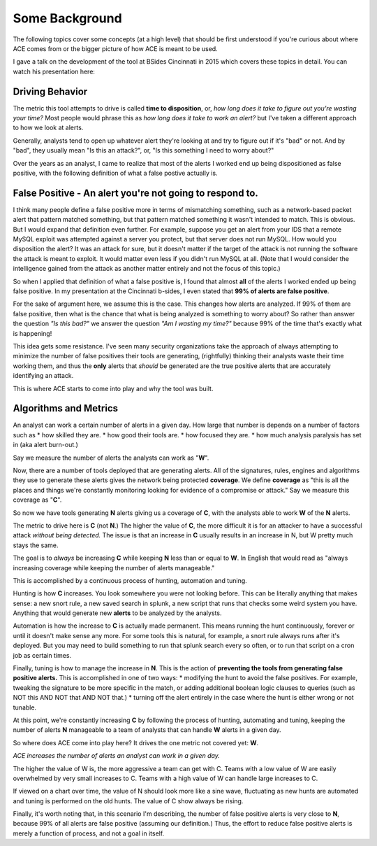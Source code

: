 Some Background
===============

The following topics cover some concepts (at a high level) that should be first understood if you're curious about where ACE comes from or the bigger picture of how ACE is meant to be used.

I gave a talk on the development of the tool at BSides Cincinnati in 2015 which covers these topics in detail. You can watch his presentation here:

.. raw:: html

   <iframe width="560" height="315" src="https://www.youtube.com/embed/okMkF-NYCHk?rel=0" frameborder="0" allow="autoplay; encrypted-media" allowfullscreen></iframe>

Driving Behavior
----------------

The metric this tool attempts to drive is called **time to disposition**, or, *how long does it take to figure out you're wasting your time?* Most people would phrase this as *how long does it take to work an alert?* but I've taken a different approach to how we look at alerts.

Generally, analysts tend to open up whatever alert they're looking at and try to figure out if it's "bad" or not. And by "bad", they usually mean "Is this an attack?", or, "Is this something I need to worry about?"

Over the years as an analyst, I came to realize that most of the alerts I worked end up being dispositioned as false positive, with the following definition of what a false postive actually is.

False Positive - An alert you're not going to respond to.
----------------

I think many people define a false positive more in terms of mismatching something, such as a network-based packet alert that pattern matched something, but that pattern matched something it wasn't intended to match. This is obvious. But I would expand that definition even further. For example, suppose you get an alert from your IDS that a remote MySQL exploit was attempted against a server you protect, but that server does not run MySQL. How would you disposition the alert? It was an attack for sure, but it doesn't matter if the target of the attack is not running the software the attack is meant to exploit. It would matter even less if you didn't run MySQL at all. (Note that I would consider the intelligence gained from the attack as another matter entirely and not the focus of this topic.)

So when I applied that definition of what a false positive is, I found that almost **all** of the alerts I worked ended up being false positive. In my presentation at the Cincinnati b-sides, I even stated that **99% of alerts are false positive**.

For the sake of argument here, we assume this is the case. This changes how alerts are analyzed. If 99% of them are false positive, then what is the chance that what is being analyzed is something to worry about? So rather than answer the question *"Is this bad?"* we answer the question *"Am I wasting my time?"* because 99% of the time that's exactly what is happening!

This idea gets some resistance. I've seen many security organizations take the approach of always attempting to minimize the number of false positives their tools are generating, (rightfully) thinking their analysts waste their time working them, and thus the **only** alerts that *should* be generated are the true positive alerts that are accurately identifying an attack.

This is where ACE starts to come into play and why the tool was built.

Algorithms and Metrics
----------------

An analyst can work a certain number of alerts in a given day. How large that number is depends on a number of factors such as
* how skilled they are.
* how good their tools are.
* how focused they are.
* how much analysis paralysis has set in (aka alert burn-out.)

Say we measure the number of alerts the analysts can work as "**W**".

Now, there are a number of tools deployed that are generating alerts. All of the signatures, rules, engines and algorithms they use to generate these alerts gives the network being protected **coverage**. We define **coverage** as "this is all the places and things we're constantly monitoring looking for evidence of a compromise or attack." Say we measure this coverage as "**C**".

So now we have tools generating **N** alerts giving us a coverage of **C**, with the analysts able to work **W** of the **N** alerts.

The metric to drive here is **C** (not **N**.) The higher the value of **C**, the more difficult it is for an attacker to have a successful attack *without being detected.* The issue is that an increase in **C** usually results in an increase in N, but W pretty much stays the same.

The goal is to *always* be increasing **C** while keeping **N** less than or equal to **W**. In English that would read as "always increasing coverage while keeping the number of alerts manageable."

This is accomplished by a continuous process of hunting, automation and tuning.

Hunting is how **C** increases. You look somewhere you were not looking before. This can be literally anything that makes sense: a new snort rule, a new saved search in splunk, a new script that runs that checks some weird system you have. Anything that would generate new **alerts** to be analyzed by the analysts.

Automation is how the increase to **C** is actually made permanent. This means running the hunt continuously, forever or until it doesn't make sense any more. For some tools this is natural, for example, a snort rule always runs after it's deployed. But you may need to build something to run that splunk search every so often, or to run that script on a cron job as certain times.

Finally, tuning is how to manage the increase in **N**. This is the action of **preventing the tools from generating false positive alerts.** This is accomplished in one of two ways:
* modifying the hunt to avoid the false positives. For example, tweaking the signature to be more specific in the match, or adding additional boolean logic clauses to queries (such as NOT this AND NOT that AND NOT that.)
* turning off the alert entirely in the case where the hunt is either wrong or not tunable.

At this point, we're constantly increasing **C** by following the process of hunting, automating and tuning, keeping the number of alerts **N** manageable to a team of analysts that can handle **W** alerts in a given day.

So where does ACE come into play here? It drives the one metric not covered yet: **W**.

*ACE increases the number of alerts an analyst can work in a given day.*

The higher the value of W is, the more aggressive a team can get with C. Teams with a low value of W are easily overwhelmed by very small increases to C. Teams with a high value of W can handle large increases to C.

If viewed on a chart over time, the value of N should look more like a sine wave, fluctuating as new hunts are automated and tuning is performed on the old hunts. The value of C show always be rising.

Finally, it's worth noting that, in this scenario I'm describing, the number of false positive alerts is very close to **N**, because 99% of all alerts are false positive (assuming our definition.) Thus, the effort to reduce false positive alerts is merely a function of process, and not a goal in itself.
